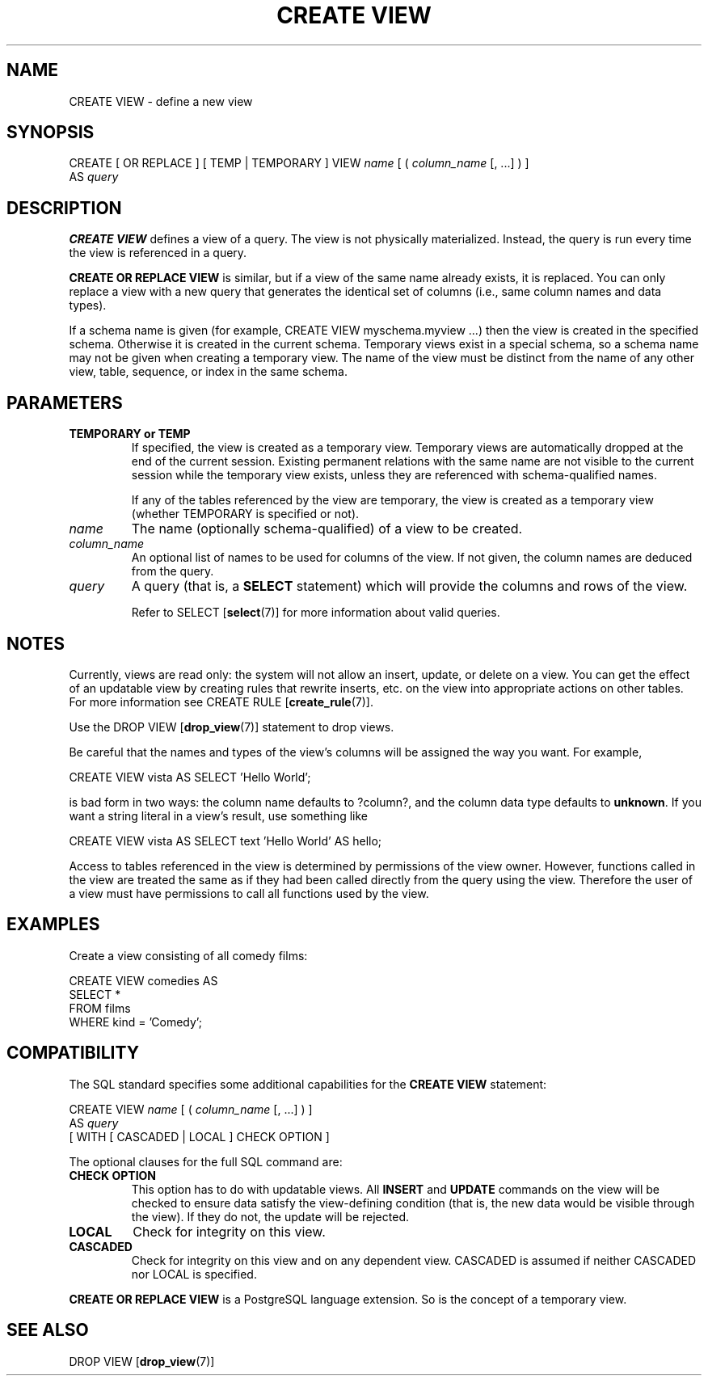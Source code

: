 .\\" auto-generated by docbook2man-spec $Revision: 1.1.1.1 $
.TH "CREATE VIEW" "" "2007-02-01" "SQL - Language Statements" "SQL Commands"
.SH NAME
CREATE VIEW \- define a new view

.SH SYNOPSIS
.sp
.nf
CREATE [ OR REPLACE ] [ TEMP | TEMPORARY ] VIEW \fIname\fR [ ( \fIcolumn_name\fR [, ...] ) ]
    AS \fIquery\fR
.sp
.fi
.SH "DESCRIPTION"
.PP
\fBCREATE VIEW\fR defines a view of a query. The view
is not physically materialized. Instead, the query is run every time
the view is referenced in a query.
.PP
\fBCREATE OR REPLACE VIEW\fR is similar, but if a view
of the same name already exists, it is replaced. You can only replace
a view with a new query that generates the identical set of columns
(i.e., same column names and data types).
.PP
If a schema name is given (for example, CREATE VIEW
myschema.myview ...) then the view is created in the specified
schema. Otherwise it is created in the current schema. Temporary
views exist in a special schema, so a schema name may not be given
when creating a temporary view. The name of the view must be
distinct from the name of any other view, table, sequence, or index
in the same schema.
.SH "PARAMETERS"
.TP
\fBTEMPORARY or TEMP\fR
If specified, the view is created as a temporary view.
Temporary views are automatically dropped at the end of the
current session. Existing
permanent relations with the same name are not visible to the
current session while the temporary view exists, unless they are
referenced with schema-qualified names.

If any of the tables referenced by the view are temporary,
the view is created as a temporary view (whether
TEMPORARY is specified or not).
.TP
\fB\fIname\fB\fR
The name (optionally schema-qualified) of a view to be created.
.TP
\fB\fIcolumn_name\fB\fR
An optional list of names to be used for columns of the view.
If not given, the column names are deduced from the query.
.TP
\fB\fIquery\fB\fR
A query (that is, a \fBSELECT\fR statement) which will
provide the columns and rows of the view.

Refer to SELECT [\fBselect\fR(7)]
for more information about valid queries.
.SH "NOTES"
.PP
Currently, views are read only: the system will not allow an insert,
update, or delete on a view. You can get the effect of an updatable
view by creating rules that rewrite inserts, etc. on the view into
appropriate actions on other tables. For more information see
CREATE RULE [\fBcreate_rule\fR(7)].
.PP
Use the DROP VIEW [\fBdrop_view\fR(7)]
statement to drop views.
.PP
Be careful that the names and types of the view's columns will be
assigned the way you want. For example,
.sp
.nf
CREATE VIEW vista AS SELECT 'Hello World';
.sp
.fi
is bad form in two ways: the column name defaults to ?column?,
and the column data type defaults to \fBunknown\fR. If you want a
string literal in a view's result, use something like
.sp
.nf
CREATE VIEW vista AS SELECT text 'Hello World' AS hello;
.sp
.fi
.PP
Access to tables referenced in the view is determined by permissions of
the view owner. However, functions called in the view are treated the
same as if they had been called directly from the query using the view.
Therefore the user of a view must have permissions to call all functions
used by the view.
.SH "EXAMPLES"
.PP
Create a view consisting of all comedy films:
.sp
.nf
CREATE VIEW comedies AS
    SELECT *
    FROM films
    WHERE kind = 'Comedy';
.sp
.fi
.SH "COMPATIBILITY"
.PP
The SQL standard specifies some additional capabilities for the
\fBCREATE VIEW\fR statement:
.sp
.nf
CREATE VIEW \fIname\fR [ ( \fIcolumn_name\fR [, ...] ) ]
    AS \fIquery\fR
    [ WITH [ CASCADED | LOCAL ] CHECK OPTION ]
.sp
.fi
.PP
The optional clauses for the full SQL command are:
.TP
\fBCHECK OPTION\fR
This option has to do with updatable views. All
\fBINSERT\fR and \fBUPDATE\fR commands on the view
will be checked to ensure data satisfy the view-defining
condition (that is, the new data would be visible through the
view). If they do not, the update will be rejected.
.TP
\fBLOCAL\fR
Check for integrity on this view.
.TP
\fBCASCADED\fR
Check for integrity on this view and on any dependent
view. CASCADED is assumed if neither
CASCADED nor LOCAL is specified.
.PP
.PP
\fBCREATE OR REPLACE VIEW\fR is a
PostgreSQL language extension.
So is the concept of a temporary view.
.SH "SEE ALSO"
DROP VIEW [\fBdrop_view\fR(7)]
